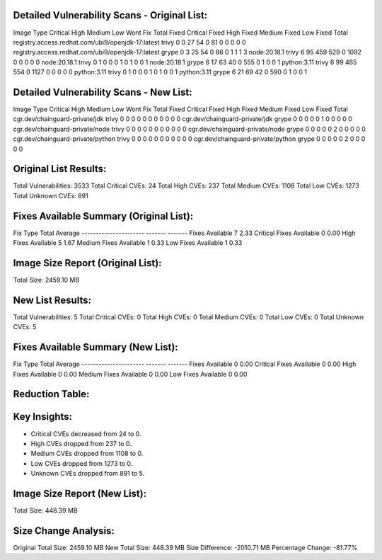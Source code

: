 Detailed Vulnerability Scans - Original List:
---------------------------------------------
Image	Type	Critical	High	Medium	Low	Wont Fix	Total	Fixed Critical	Fixed High	Fixed Medium	Fixed Low	Fixed Total
registry.access.redhat.com/ubi9/openjdk-17:latest	trivy	0	0	27	54	0	81	0	0	0	0	0
registry.access.redhat.com/ubi9/openjdk-17:latest	grype	0	3	25	54	0	86	0	1	1	1	3
node:20.18.1	trivy	6	95	459	529	0	1092	0	0	0	0	0
node:20.18.1	trivy	0	1	0	0	0	1	0	1	0	0	1
node:20.18.1	grype	6	17	63	40	0	555	0	1	0	0	1
python:3.11	trivy	6	99	465	554	0	1127	0	0	0	0	0
python:3.11	trivy	0	1	0	0	0	1	0	1	0	0	1
python:3.11	grype	6	21	69	42	0	590	0	1	0	0	1

Detailed Vulnerability Scans - New List:
----------------------------------------
Image	Type	Critical	High	Medium	Low	Wont Fix	Total	Fixed Critical	Fixed High	Fixed Medium	Fixed Low	Fixed Total
cgr.dev/chainguard-private/jdk	trivy	0	0	0	0	0	0	0	0	0	0	0
cgr.dev/chainguard-private/jdk	grype	0	0	0	0	0	1	0	0	0	0	0
cgr.dev/chainguard-private/node	trivy	0	0	0	0	0	0	0	0	0	0	0
cgr.dev/chainguard-private/node	grype	0	0	0	0	0	2	0	0	0	0	0
cgr.dev/chainguard-private/python	trivy	0	0	0	0	0	0	0	0	0	0	0
cgr.dev/chainguard-private/python	grype	0	0	0	0	0	2	0	0	0	0	0

Original List Results:
----------------------
Total Vulnerabilities: 3533
Total Critical CVEs: 24
Total High CVEs: 237
Total Medium CVEs: 1108
Total Low CVEs: 1273
Total Unknown CVEs: 891

Fixes Available Summary (Original List):
----------------------------------------
Fix Type                 Total    Average
----------------------   -------  -------
Fixes Available          7   2.33
Critical Fixes Available 0   0.00
High Fixes Available     5   1.67
Medium Fixes Available   1   0.33
Low Fixes Available      1   0.33

Image Size Report (Original List):
----------------------------------
=================  =========
Image            Size (MB)
=================  =========
registry.access.redhat.com/ubi9/openjdk-17:latest  401.34
node:20.18.1      1067.81
python:3.11       989.95
=================  =========
Total Size:       2459.10 MB

New List Results:
-----------------
Total Vulnerabilities: 5
Total Critical CVEs: 0
Total High CVEs: 0
Total Medium CVEs: 0
Total Low CVEs: 0
Total Unknown CVEs: 5

Fixes Available Summary (New List):
-----------------------------------
Fix Type                 Total    Average
----------------------   -------  -------
Fixes Available          0   0.00
Critical Fixes Available 0   0.00
High Fixes Available     0   0.00
Medium Fixes Available   0   0.00
Low Fixes Available      0   0.00

Reduction Table:
----------------
=================  ==========  ========  ===========
Severity           Original    New       Reduction
=================  ==========  ========  ===========
Critical           24      0       24
High               237          0           237
Medium             1108        0         1108
Low                1273           0            1273
Unknown            891       5        886
=================  ==========  ========  ===========

Key Insights:
-------------
* Critical CVEs decreased from 24 to 0.
* High CVEs dropped from 237 to 0.
* Medium CVEs dropped from 1108 to 0.
* Low CVEs dropped from 1273 to 0.
* Unknown CVEs dropped from 891 to 5.

Image Size Report (New List):
-----------------------------
=================  =========
Image            Size (MB)
=================  =========
cgr.dev/chainguard-private/jdk  246.53
cgr.dev/chainguard-private/node  142.58
cgr.dev/chainguard-private/python  59.28
=================  =========
Total Size:       448.39 MB

Size Change Analysis:
---------------------
Original Total Size: 2459.10 MB
New Total Size: 448.39 MB
Size Difference: -2010.71 MB
Percentage Change: -81.77%

